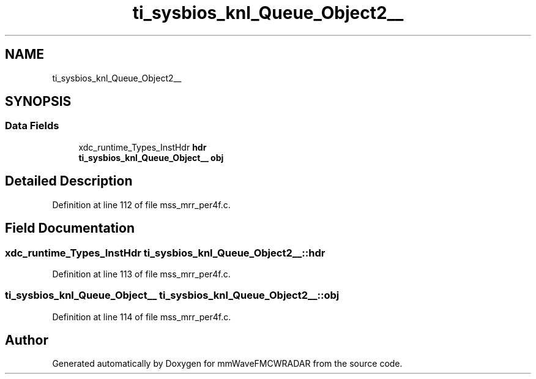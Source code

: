 .TH "ti_sysbios_knl_Queue_Object2__" 3 "Wed May 20 2020" "Version 1.0" "mmWaveFMCWRADAR" \" -*- nroff -*-
.ad l
.nh
.SH NAME
ti_sysbios_knl_Queue_Object2__
.SH SYNOPSIS
.br
.PP
.SS "Data Fields"

.in +1c
.ti -1c
.RI "xdc_runtime_Types_InstHdr \fBhdr\fP"
.br
.ti -1c
.RI "\fBti_sysbios_knl_Queue_Object__\fP \fBobj\fP"
.br
.in -1c
.SH "Detailed Description"
.PP 
Definition at line 112 of file mss_mrr_per4f\&.c\&.
.SH "Field Documentation"
.PP 
.SS "xdc_runtime_Types_InstHdr ti_sysbios_knl_Queue_Object2__::hdr"

.PP
Definition at line 113 of file mss_mrr_per4f\&.c\&.
.SS "\fBti_sysbios_knl_Queue_Object__\fP ti_sysbios_knl_Queue_Object2__::obj"

.PP
Definition at line 114 of file mss_mrr_per4f\&.c\&.

.SH "Author"
.PP 
Generated automatically by Doxygen for mmWaveFMCWRADAR from the source code\&.
